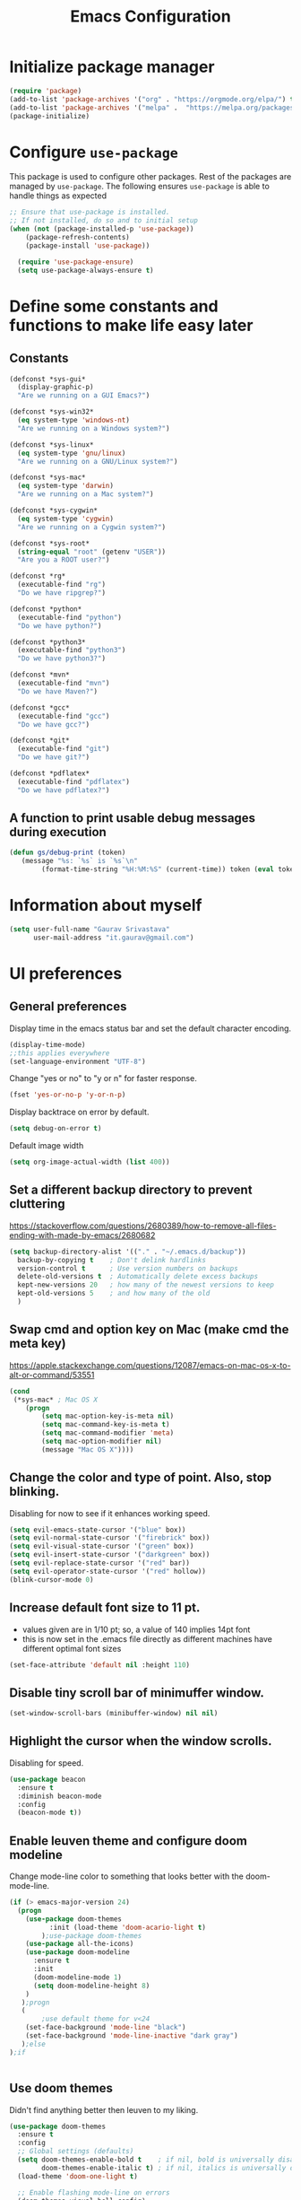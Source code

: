 #+TITLE: Emacs Configuration
# Started from Harry Schwartz's configuration ideas
# https://emacs.readthedocs.io/en/latest/index.html
# Subsequently, I have copied from the config of many persons.

* Initialize package manager
#+begin_src emacs-lisp :tangle yes
(require 'package)
(add-to-list 'package-archives '("org" . "https://orgmode.org/elpa/") t)
(add-to-list 'package-archives '("melpa" .  "https://melpa.org/packages/") t)
(package-initialize)
#+end_src

* Configure =use-package=
This package is used to configure other packages.
Rest of the packages are managed by =use-package=. The following ensures =use-package= is able to handle things as expected

#+begin_src emacs-lisp :tangle yes
;; Ensure that use-package is installed.
;; If not installed, do so and to initial setup
(when (not (package-installed-p 'use-package))
	(package-refresh-contents)
	(package-install 'use-package))
	
  (require 'use-package-ensure)
  (setq use-package-always-ensure t)
#+end_src


* Define some constants and functions to make life easy later

** Constants
#+begin_src emacs-lisp :tangle yes
(defconst *sys-gui*
  (display-graphic-p)
  "Are we running on a GUI Emacs?")

(defconst *sys-win32*
  (eq system-type 'windows-nt)
  "Are we running on a Windows system?")

(defconst *sys-linux*
  (eq system-type 'gnu/linux)
  "Are we running on a GNU/Linux system?")

(defconst *sys-mac*
  (eq system-type 'darwin)
  "Are we running on a Mac system?")

(defconst *sys-cygwin*
  (eq system-type 'cygwin)
  "Are we running on a Cygwin system?")

(defconst *sys-root*
  (string-equal "root" (getenv "USER"))
  "Are you a ROOT user?")

(defconst *rg*
  (executable-find "rg")
  "Do we have ripgrep?")

(defconst *python*
  (executable-find "python")
  "Do we have python?")

(defconst *python3*
  (executable-find "python3")
  "Do we have python3?")

(defconst *mvn*
  (executable-find "mvn")
  "Do we have Maven?")

(defconst *gcc*
  (executable-find "gcc")
  "Do we have gcc?")

(defconst *git*
  (executable-find "git")
  "Do we have git?")

(defconst *pdflatex*
  (executable-find "pdflatex")
  "Do we have pdflatex?")
#+end_src

** A function to print usable debug messages during execution
#+BEGIN_SRC emacs-lisp :tangle yes
(defun gs/debug-print (token)
   (message "%s: `%s` is `%s`\n" 
	    (format-time-string "%H:%M:%S" (current-time)) token (eval token)))
#+END_SRC

* Information about myself

#+begin_src emacs-lisp :tangle yes
(setq user-full-name "Gaurav Srivastava"
      user-mail-address "it.gaurav@gmail.com")
#+end_src


* UI preferences
** General preferences
Display time in the emacs status bar and set the default character encoding.
#+begin_src emacs-lisp :tangle yes
(display-time-mode)
;;this applies everywhere
(set-language-environment "UTF-8")
#+end_src

Change "yes or no" to "y or n" for faster response.
#+begin_src emacs-lisp :tangle yes
(fset 'yes-or-no-p 'y-or-n-p)
#+end_src

Display backtrace on error by default.
#+begin_src emacs-lisp :tangle no
(setq debug-on-error t)
#+end_src

Default image width
#+begin_src emacs-lisp :tangle yes
(setq org-image-actual-width (list 400))
#+end_src

** Set a different backup directory to prevent cluttering
https://stackoverflow.com/questions/2680389/how-to-remove-all-files-ending-with-made-by-emacs/2680682
#+begin_src emacs-lisp :tangle yes
(setq backup-directory-alist '(("." . "~/.emacs.d/backup"))
  backup-by-copying t    ; Don't delink hardlinks
  version-control t      ; Use version numbers on backups
  delete-old-versions t  ; Automatically delete excess backups
  kept-new-versions 20   ; how many of the newest versions to keep
  kept-old-versions 5    ; and how many of the old
  )
#+end_src


** Swap cmd and option key on Mac (make cmd the meta key)
https://apple.stackexchange.com/questions/12087/emacs-on-mac-os-x-to-alt-or-command/53551
#+begin_src emacs-lisp :tangle yes
(cond
 (*sys-mac* ; Mac OS X
	(progn
		(setq mac-option-key-is-meta nil)
		(setq mac-command-key-is-meta t)
		(setq mac-command-modifier 'meta)
		(setq mac-option-modifier nil)
		(message "Mac OS X"))))
#+end_src

** Change the color and type of point. Also, stop blinking.
Disabling for now to see if it enhances working speed.
#+begin_src emacs-lisp :tangle yes
(setq evil-emacs-state-cursor '("blue" box)) 
(setq evil-normal-state-cursor '("firebrick" box)) 
(setq evil-visual-state-cursor '("green" box))
(setq evil-insert-state-cursor '("darkgreen" box))
(setq evil-replace-state-cursor '("red" bar))
(setq evil-operator-state-cursor '("red" hollow))
(blink-cursor-mode 0)
#+end_src

** Increase default font size to 11 pt.
- values given are in 1/10 pt; so, a value of 140 implies 14pt font
- this is now set in the .emacs file directly as different machines have different optimal font sizes

#+begin_src emacs-lisp :tangle yes
(set-face-attribute 'default nil :height 110)
#+end_src

** Disable tiny scroll bar of minimuffer window.

#+begin_src emacs-lisp :tangle yes
(set-window-scroll-bars (minibuffer-window) nil nil)
#+end_src


** Highlight the cursor when the window scrolls.
Disabling for speed.
#+begin_src emacs-lisp :tangle no
(use-package beacon
  :ensure t
  :diminish beacon-mode
  :config
  (beacon-mode t))
#+end_src

** Enable leuven theme and configure doom modeline
Change mode-line color to something that looks better with the doom-mode-line.
#+begin_src emacs-lisp  :tangle yes
(if (> emacs-major-version 24)
  (progn 
	(use-package doom-themes
          :init (load-theme 'doom-acario-light t)
        );use-package doom-themes
	(use-package all-the-icons)
	(use-package doom-modeline
	  :ensure t
	  :init
	  (doom-modeline-mode 1)
	  (setq doom-modeline-height 8)
	)
   );progn
   (
        ;use default theme for v<24
	(set-face-background 'mode-line "black")
	(set-face-background 'mode-line-inactive "dark gray")
   );else
);if
    

#+end_src

** Use doom themes
Didn't find anything better then leuven to my liking.
#+begin_src emacs-lisp :tangle no
(use-package doom-themes
  :ensure t
  :config
  ;; Global settings (defaults)
  (setq doom-themes-enable-bold t    ; if nil, bold is universally disabled
        doom-themes-enable-italic t) ; if nil, italics is universally disabled
  (load-theme 'doom-one-light t)

  ;; Enable flashing mode-line on errors
  (doom-themes-visual-bell-config)
  ;; Enable custom neotree theme (all-the-icons must be installed!)
  (doom-themes-neotree-config)
  ;; or for treemacs users
  (setq doom-themes-treemacs-theme "doom-atom") ; use "doom-colors" for less minimal icon theme
  (doom-themes-treemacs-config)
  ;; Corrects (and improves) org-mode's native fontification.
  (doom-themes-org-config))

#+end_src

** Line numbers and such.
- Always show line numbers and column numbers by default.

#+begin_src emacs-lisp :tangle yes
(if (>= emacs-major-version 26)
		(global-display-line-numbers-mode)
	  (global-linum-mode)
)

(column-number-mode)
(show-paren-mode 1)
(global-visual-line-mode t)
(global-auto-revert-mode t)
#+end_src


** Use visual bell (flash the mode line instead of a bell or whole frame).

#+begin_src emacs-lisp :tangle yes
(setq visible-bell nil
      ring-bell-function 'gs/flash-mode-line)
(defun gs/flash-mode-line ()
  (invert-face 'mode-line)
  (run-with-timer 0.1 nil #'invert-face 'mode-line))
#+end_src

** Highlight the current line.

#+begin_src emacs-lisp :tangle yes
  (global-hl-line-mode)
#+end_src

** Convert tabs to spaces, reduce default tab width to 2
#+begin_src emacs-lisp :tangle yes
  (setq-default tab-width 2)
	;;(setq tab-width 2)
#+end_src

** Auto-scroll compilation window.

#+begin_src emacs-lisp :tangle yes
  (setq compilation-scroll-output t)
#+end_src

** Set straight the undo and redo functionality in evil.

#+begin_src emacs-lisp :tangle yes
  (use-package undo-tree)
  (global-undo-tree-mode)
  ;; this is for undo and redo in evil
  ;; following works with emacs earlier versions
  (eval-after-load 'evil-maps
    '(progn
      (define-key evil-normal-state-map "u" 'undo-tree-undo)
      (define-key evil-normal-state-map (kbd "C-r") 'undo-tree-redo)
     )
  )
#+end_src

** For coloring matching parentheses.

#+begin_src emacs-lisp :tangle yes
  (use-package rainbow-delimiters)
#+end_src

** Line wrap in LaTeX mode.

#+begin_src emacs-lisp :tangle yes
(add-hook 'LaTeX-mode-hook 'auto-fill-mode)
#+end_src

** Better scrolling by scrolling only by a line at a time.

#+begin_src emacs-lisp :tangle yes
  (setq scroll-conservatively 100)
#+end_src
** Spell check enable in text mode
Download hunspell from here: http://wordlist.aspell.net/dicts/
#+begin_src emacs-lisp :tangle yes
	;; spell checker program
	(if *sys-win32*
		(setq ispell-program-name "~/MEGA/hunspell-win32/bin/hunspell")
		(setq ispell-program-name "hunspell"))

	(use-package flyspell
		:ensure t
		:init
		(add-hook 'org-mode-hook
							(lambda () (flyspell-mode t))))

#+end_src


** Set default applications for opening the relevant files
- Within Cygwin, open everything with cygstart.exe
	- It passess it on the Windows and appropriate application is triggered

#+begin_src emacs-lisp :tangle yes
	(use-package dired-open)
	 (if *sys-cygwin*
		 (progn (setq dired-open-extensions
					 '(
							("doc"  . "cygstart")
							("docx" . "cygstart")
							("xls"  . "cygstart")
							("xlsx" . "cygstart")
							("html" . "cygstart")
							("htm"  . "cygstart")
							("pdf"  . "cygstart")
						)
						)
						(setq org-file-apps
					 '(
							(auto-mode . emacs)
							("\\.x?html?\\'" . "cygstart %s")
							("\\.pdf\\'" . "cygstart %s")
						)
						)
			);progn
		);if-cygwin

; disable validation link in HTML export
(setq org-html-validation-link nil)
#+end_src


* Utilities
** Function to reload dot-emacs without closing emacs.
#+begin_src emacs-lisp :tangle yes
(defun gs/reload-dot-emacs ()
  "Save the .emacs buffer if needed, then reload .emacs."
  (interactive)
  (let ((dot-emacs "~/.emacs"))
    (and (get-file-buffer dot-emacs)
         (save-buffer (get-file-buffer dot-emacs)))
    (load-file dot-emacs))
  (message "Re-initialized!"))
#+end_src

** Function to rename the current buffer.
Source: http://www.whattheemacsd.com/.
#+begin_src emacs-lisp :tangle yes
(defun gs/rename-current-buffer-file ()
  "Renames current buffer and file it is visiting."
  (interactive)
  (let ((name (buffer-name))
        (filename (buffer-file-name)))
    (if (not (and filename (file-exists-p filename)))
        (error "Buffer '%s' is not visiting a file!" name)
      (let ((new-name (read-file-name "New name: " filename)))
        (if (get-buffer new-name)
            (error "A buffer named '%s' already exists!" new-name)
          (rename-file filename new-name 1)
          (rename-buffer new-name)
          (set-visited-file-name new-name)
          (set-buffer-modified-p nil)
          (message "File '%s' successfully renamed to '%s'."
                   name (file-name-nondirectory new-name)))))))

#+end_src
** Function to mass delete buffers of different kinds
to be fixed.
#+begin_src emacs-lisp :tangle yes
(defun gs/kill-all-buffers-except-toolbox ()
  "Kill all buffers except current one and toolkit (*Messages*, *scratch*). Close other windows."
  (interactive)
  (mapc 'kill-buffer (remove-if
                       (lambda (x)
                         (or
                           (eq x (current-buffer))
                           (member (buffer-name x) '("*Messages*" "*scratch*"))))
                       (buffer-list)))
  (delete-other-windows))
#+end_src

** Which key
#+begin_src emacs-lisp :tangle yes
(use-package which-key
  :ensure t
  :defer 10
  :diminish which-key-mode
  :config
  (which-key-mode 1))
#+end_src


* Enable, disable and configure packages
** To inherit executable paths from Shell
Of course, this will not work for windows.
#+begin_src emacs-lisp :tangle yes
(if (not *sys-win32*)
(progn
	(use-package exec-path-from-shell)
	(exec-path-from-shell-initialize)
))
#+end_src

** Load relevant languages in org babel

#+begin_src emacs-lisp :tangle yes
(org-babel-do-load-languages
  'org-babel-load-languages
  '((python . t))
)
#+end_src

** YASnippet for inserting structured templates

#+begin_src emacs-lisp :tangle yes
(use-package yasnippet)
(require 'yasnippet)
(add-to-list 'yas-snippet-dirs "~/code/dot-config/yas-snippets")
(yas-global-mode 1)
#+end_src


** 's' - string manipulating package

#+begin_src emacs-lisp :tangle yes
(use-package s)
(require 's)
#+end_src

** EVIL -- enable

#+begin_src emacs-lisp :tangle yes
(setq evil-want-integration t)
(setq evil-want-keybinding nil)
(use-package evil)
(require 'evil)
(evil-mode t)
;; Make movement keys behave appropriately when visual-line-mode wraps lines
;; https://stackoverflow.com/questions/20882935/how-to-move-between-visual-lines-and-move-past-newline-in-evil-mode
(define-key evil-normal-state-map (kbd "<remap> <evil-next-line>") 'evil-next-visual-line)
(define-key evil-normal-state-map (kbd "<remap> <evil-previous-line>") 'evil-previous-visual-line)
(define-key evil-motion-state-map (kbd "<remap> <evil-next-line>") 'evil-next-visual-line)
(define-key evil-motion-state-map (kbd "<remap> <evil-previous-line>") 'evil-previous-visual-line)
; Make horizontal movement cross lines                                    
(setq-default evil-cross-lines t)
#+end_src

** ORG -- enable and configure different things

#+begin_src emacs-lisp :tangle yes
(require 'org)
#+end_src

*** set org directory, agenda files etc

#+begin_src emacs-lisp :tangle yes
(defvar gs/org-root-dir (concat *gs-mega-d* "/Notes"))
(setq org-directory gs/org-root-dir)
(setq org-agenda-files (list gs/org-root-dir))

;; setup refile to use all agenda files
(setq org-refile-targets
  '((nil :maxlevel . 3)
    (org-agenda-files :maxlevel . 3)))
		
;; enable use of tags from all agenda files
(setq org-complete-tags-always-offer-all-agenda-tags t)
#+end_src

*** setup of inbox and other files, capture templates, etc.

#+begin_src emacs-lisp :tangle yes
(defvar gs/org-inbox-file (concat *gs-mega-d* "/Notes/000_Inbox.org"))

;; t is for quick TODO capture
;; 'e' is for email TODO capture and 'r' is for email archive capture (if an email is related to an ongoing issue)
;; Both 'e' and 'r' rely on a browser plugin (GS-ORG-CAPTURE) that copies Email subject and URL for use by the capture template (%x)
(setq org-capture-templates
  '(("t" "Quick Todo" entry (file+headline gs/org-inbox-file "Quick Todos")
		 "* TODO %^{Task}\n" :immediate-finish t)
    ("i" "Thoughts and Ideas" entry (file+headline gs/org-inbox-file "Ideas")
		 "* %^{Idea}\n" :immediate-finish t)
    ("e" "Email Todo" entry (file+headline gs/org-inbox-file "Dump from GMail")
		 "* TODO %x\n")
    ("r" "Email Resource" entry (file+headline gs/org-inbox-file "Dump from GMail")
		 "* %x\n")
    ("m" "Meeting" entry (file+headline gs/org-inbox-file "Meetings")
		 "* %t %?")
	 ))
#+end_src


*** todo states

#+begin_src emacs-lisp :tangle yes
(setq org-todo-keywords 
  '((sequence "TODO(t)" 
              "DOING(g@)"
              "FOLLOWUP(f@)" 
              "DISCUSS(d@)"
							"|"
							"DONE(x@/!)"
							"CANCELLED(c@/!)"
)))
(setq org-todo-keyword-faces
   '(("TODO"     . (:foreground "red" :weight "bold"))
	   ("DOING"    . (:foreground "cyan" :weight "bold"))
	   ("FOLLOWUP" . (:foreground "orange" :weight "bold"))
     ("DISCUSS"  . (:foreground "blue" :weight "bold"))
     ("DONE"     . (:foreground "green" :weight "bold"))
     ("CANCELLED". (:foreground "gray" :weight "bold"))
))
#+end_src

*** Set ORG to be the default major mode

#+begin_src emacs-lisp :tangle yes
(setq initial-major-mode 'org-mode)
#+end_src

*** Use sticky headers

#+begin_src emacs-lisp :tangle yes
(use-package org-sticky-header
 :hook (org-mode . org-sticky-header-mode)
 :config
 (setq-default
  org-sticky-header-full-path 'full
  ;; Child and parent headings are seperated by a /.
  org-sticky-header-outline-path-separator "/"))
#+end_src

*** For pretty bullets and proportional font sizes

#+begin_src emacs-lisp :tangle yes
(use-package org-bullets
	:init
	(add-hook 'org-mode-hook 'org-bullets-mode))
;; hide slash and stars for italics and bold
(setq org-hide-emphasis-markers t)

;; https://zzamboni.org/post/beautifying-org-mode-in-emacs/
;; proportional font sizes
;;  (let* ((variable-tuple
;;            (cond ((x-list-fonts "ETBembo")         '(:font "ETBembo"))
;;                  ((x-list-fonts "Source Sans Pro") '(:font "Source Sans Pro"))
;;                  ((x-list-fonts "Lucida Grande")   '(:font "Lucida Grande"))
;;                  ((x-list-fonts "Verdana")         '(:font "Verdana"))
;;                  ((x-family-fonts "Sans Serif")    '(:family "Sans Serif"))
;;                  (nil (warn "Cannot find a Sans Serif Font.  Install Source Sans Pro."))))
;;           (base-font-color     (face-foreground 'default nil 'default))
;;           (headline           `(:inherit default :weight bold :foreground ,base-font-color)))
;;  
;;      (custom-theme-set-faces
;;       'user
;;       `(org-level-8 ((t (,@headline ,@variable-tuple))))
;;       `(org-level-7 ((t (,@headline ,@variable-tuple))))
;;       `(org-level-6 ((t (,@headline ,@variable-tuple))))
;;       `(org-level-5 ((t (,@headline ,@variable-tuple))))
;;       `(org-level-4 ((t (,@headline ,@variable-tuple :height 0.80))))
;;       `(org-level-3 ((t (,@headline ,@variable-tuple :height 0.90))))
;;       `(org-level-2 ((t (,@headline ,@variable-tuple :height 1.00))))
;;       `(org-level-1 ((t (,@headline ,@variable-tuple :height 1.10))))
;;       `(org-document-title ((t (,@headline ,@variable-tuple :height 1.3 :underline nil))))))

;; enable proportional fonts for org mode
;;(add-hook 'org-mode-hook 'variable-pitch-mode)

#+end_src

*** syntax highlighting in source blocks; disable adaptive indentation

#+begin_src emacs-lisp :tangle yes
(setq org-src-fontify-natively t)
(setq org-adapt-indentation nil)
(setq org-src-preserve-indentation t)
#+end_src


*** use images/screenshots

#+begin_src emacs-lisp :tangle yes
(use-package org-download)
(setq org-startup-with-inline-images t)
#+end_src

*** use evil with org agendas

#+begin_src emacs-lisp :tangle yes
(use-package evil-org
  ;added as temporary fix to a bug
  ;https://github.com/Somelauw/evil-org-mode/issues/93
  :init
  (fset 'evil-redirect-digit-argument 'ignore)
  :after org
  :config
  (add-hook 'org-mode-hook 'evil-org-mode)
  (add-hook 'evil-org-mode-hook
            (lambda() (evil-org-set-key-theme)))
  (require 'evil-org-agenda)
  (evil-org-agenda-set-keys))

;; RETURN will follow links in orgmode files
(setq org-return-follows-link t)
#+end_src

*** custom functions to handle documents, workflows and book keeping

#+begin_src emacs-lisp :tangle yes
;; suggested by Nicolas Goaziou
;; taken from: https://kitchingroup.cheme.cmu.edu/blog/2013/05/05/Getting-keyword-options-in-org-files/
;; gets value of org keywords like TITLE, DATE, etc.
;; allows any customized #+PROPERTY:value
(defun gs/get-org-kwds ()
  "parse the buffer and return a cons list of (property . value)
		from lines like: #+PROPERTY: value"
  (org-element-map (org-element-parse-buffer 'element) 'keyword
                   (lambda (keyword) (cons (org-element-property :key keyword)
                                           (org-element-property :value keyword)))
  )
)

(defun gs/get-org-kwd (KEYWORD)
  "get the value of a KEYWORD in the form of #+KEYWORD: value"
  (interactive)
  (cdr (assoc KEYWORD (gs/get-org-kwds)))
)

#+end_src


- Function that returns the resource directory linked with the current headline (through keyword DOCDIR within PROPERTIES)
#+begin_src emacs-lisp :tangle yes
(defun gs/get-resource-dir ()
"Gets the name of the document resource directory of the current headline within the org file"
  (interactive)
	
	;; obtain the DOCDIR (google / mega / dropbox / nas) from the PROPERTIES
  ;; get the base directory from DOCDIR keyword of the file
  ;; this specifies whether the related documents are on MEGA, Dropbox,
  ;; Google Drive or NAS 
  ;; this keyword is DOCDIR -- must be defined in the PROPERTIES of the headline
  ;;get the identifier for file location
	(gs/debug-print '(org-get-tags-at))   ;default at point
  (let ((mydocdirstr (car (org-property-values "DOCDIR")))
				(mybasedir *gs-google-d*)
				(mytag (car 
				          (save-excursion
                    (org-back-to-heading)
                    (org-get-tags-at))))
				;(mytag (car (org-get-tags)))
       )
    ; first tag (in mytag) should be in the format XXX_Y_Z where XXX, Y, Z are all numbers which classifies the heading (e.g. 405_2_1)
    ; corresponding directory name will be 405.2.1_name

		;;set appropriate base directory based on DOCDIR
		(cond 
				((equal mydocdirstr "dropbox")(setq mybasedir *gs-dropbox-d*))
				((equal mydocdirstr "mega")(setq mybasedir *gs-mega-d*))
				((equal mydocdirstr "nas")(setq mybasedir *gs-nas-d*))
		)
	  (gs/debug-print 'mydocdirstr)

	;; replace _ with . to enable mapping with directory names
  (setq mytag (s-replace "_" "." mytag))

  ;; build directory name
  (setq mydir (concat mybasedir "/" mytag "_*"))
	
	(gs/debug-print 'mydir)
	
  ;; expand the wildcard to get full name
	;; file-expand-wildcards returns a list; pick the first element with car
  (setq mydir (car (file-expand-wildcards mydir)))
	
	(gs/debug-print 'mydir)

  ; this will return the final system-dependent path
  (setq mydir (expand-file-name mydir))
	
  ; above doesn't work on Windows sometimes
  (if *sys-win32*
	  (progn
		(setq mydir (s-replace "/" "\\" mydir))
		(setq mydir (s-replace "'" "\"" mydir))
		);progn
	);if-win32
	(if *sys-mac*
		(setq mydir (concat "'" mydir "'"))
	);if-mac
	
	;for returning the directory name
	(message mydir)

  );let

);defun gs/get-resource-dir
#+end_src

- Function to open the resource directory linked with the current headline (through keyword DOCDIR within PROPERTIES)
#+begin_src emacs-lisp :tangle yes
(defun gs/open-resource-dir ()
"Opens document resource directory of the current headline within the org file"
  (interactive)
  (setq org-cmd (concat *gs-file-manager* (gs/get-resource-dir)))
	(gs/debug-print 'org-cmd)
  (async-shell-command org-cmd)

  ;; open this directory in a new frame of emacs (within dired)
  ;;(dired-other-frame mydir)
)
#+end_src

- Function to open a FILE within the resource directory linked with the current headline (through keyword DOCDIR within PROPERTIES)
#+begin_src emacs-lisp :tangle yes
(defun gs/open-file-within-dir (FILE)
"Opens a file within the document resource directory of the current headline within the org file"
  (interactive)
  (shell-command (concat *gs-file-manager* (expand-file-name FILE (gs/get-resource-dir))))
)
#+end_src

*** Auto completion of (custom) tags in org-mode
- Try with helm (helm-{dictionary,addressbook,wordnet,etc})
- no success so far
#+begin_src emacs-lisp :tangle yes

#+end_src

*** Custom Agenda views and customized behavior
#+begin_src emacs-lisp :tangle yes
(setq org-agenda-custom-commands
      '(("g" "Get Things Done (GTD)"
         ((agenda ""
                  ((org-agenda-skip-function
                    '(org-agenda-skip-entry-if 'deadline))
                   (org-deadline-warning-days 0)))
          (todo "DOING"
                ((org-agenda-skip-function
                  '(org-agenda-skip-entry-if 'deadline))
                 (org-agenda-prefix-format "  %i %-12:c [%e] ")
                 (org-agenda-overriding-header "\nActive Tasks\n")))
          (todo "TODO"
                ((org-agenda-skip-function
                  '(org-agenda-skip-entry-if 'deadline))
                 (org-agenda-prefix-format "  %i %-12:c [%e] ")
                 (org-agenda-overriding-header "\nTasks to be Planned\n")))
          (todo "FOLLOWUP"
                ((org-agenda-skip-function
                  '(org-agenda-skip-entry-if 'deadline))
                 (org-agenda-prefix-format "  %i %-12:c [%e] ")
                 (org-agenda-overriding-header "\nFollow ups\n")))
          (todo "DISCUSS"
                ((org-agenda-skip-function
                  '(org-agenda-skip-entry-if 'deadline))
                 (org-agenda-prefix-format "  %i %-12:c [%e] ")
                 (org-agenda-overriding-header "\nTo be Discussed with someone\n")))
          (tags "CLOSED>=\"<today>\""
                ((org-agenda-overriding-header "\nCompleted today\n")))));"g"
				;;---- DO THINGS ----
				("d" . "Do Things")
				("dq" "Quick things first"
          (
            (todo "TODO"
                 ((org-agenda-prefix-format "  %i %-12:c [%e] ")
								  (org-agenda-sorting-strategy '(priority-up effort-up))
                  (org-agenda-overriding-header "\nThings to do\n")))
           )
        );"dq"
				("dr" "Review documents/emails"
          (
           (tags-todo "Review"
                 ((org-agenda-prefix-format "  %i %-12:c [%e] ")
                  (org-agenda-overriding-header "\nThings to read and review\n")))
           )
        );"dr"
				;;---- FOLLOW-UP ON THINGS ----
				("f" . "Follow-up on issues")
				("fc" "Follow-up on CD issues"
          (
            (tags "405|406")
            (todo "FOLLOWUP"
                 ((org-agenda-prefix-format "  %i %-12:c [%e] ")
                  (org-agenda-overriding-header "\nFollow-up on CD issues\n")))
          )
        );"fc"
				;;---- PEOPLE BASED ----
				("p" . "With a person")
				("pd" "Meeting with Director"
          (
            (tags-todo "BriefDirector"
                 ((org-agenda-prefix-format "  %i %-12:c [%e] ")
                  (org-agenda-overriding-header "\nThings to be discussed with Director\n")))
          )
        );"pd"
				("pv" "Meeting with Vikas Kumar"
          (
            (tags-todo "VikasKumar"
                 ((org-agenda-prefix-format "  %i %-12:c [%e] ")
                  (org-agenda-overriding-header "\nThings to be discussed with Vikas\n")))
          )
        );"pv"
		);list
);setq

(setq org-agenda-todo-ignore-scheduled 'all)
(setq org-agenda-todo-ignore-deadlines 'all)
(setq org-agenda-todo-ignore-timestamps 'all)

#+end_src


** Ledger and its configuration
#+begin_src emacs-lisp :tangle yes
	;; (use-package company)
	;; (use-package company-ledger
	;; 	:ensure company
	;; 	:init
	;; 	(with-eval-after-load 'company
	;; 		(add-to-list 'company-backends  'company-ledger))
	;; 	)

	;; https://www.reddit.com/r/emacs/comments/8x4xtt/tip_how_i_use_ledger_to_track_my_money/
	;; https://github.com/yradunchev/ledger
	(use-package ledger-mode)
	(use-package flycheck-ledger  :after ledger-mode)
	(setq ledger-binary-path *gs-ledger-x*)
	(add-to-list 'auto-mode-alist '("\\.ledger$" . ledger-mode))
	(add-hook 'ledger-mode-hook
						(lambda ()
							;; (company-mode)
							(setq-local tab-always-indent 'complete)
							(setq-local completion-cycle-threshold t)
							(setq-local ledger-complete-in-steps t)
							)
						)

	;; capture templates for org
  (setq gs-ledger-file (concat *gs-mega-d* "/ledger/data/journal.ledger"))
	(setq org-capture-templates
				(append '(("l" "Ledger entries")
									("lc" "SBI Credit Card" plain
									 (file gs-ledger-file)
									 "%(org-read-date) %^{Description}
		Expenses:%^{Account}  %^{Amount}
		Liabilities:CC:SBI
	")
									("lb" "SBI Savings Bank Account" plain
									 (file gs-ledger-file)
									 "%(org-read-date) * %^{Description}
		Expenses:%^{Account}  %^{Amount}
		Assets:Saving:SBIGN
	"))
								org-capture-templates))

#+end_src

** Helm and its configuration
#+begin_src emacs-lisp :tangle yes
(use-package helm
  :ensure t
  :bind (("M-x"     . helm-M-x)
         ("M-y"     . helm-show-kill-ring)
         ("C-x b"   . helm-mini)
         ("C-x C-b" . helm-buffers-list)
         ("C-x C-f" . helm-find-files)
				 ("C-c h g" . helm-google-suggest)
         ("C-h r"   . helm-info-emacs)
         ("C-h l" . helm-locate_library)
  ;;       ("C-x r b" . helm-filtered-bookmarks)  ; Use helm bookmarks
         ("C-c f"   . helm-recentf)
         ("C-c j"   . helm-imenu)
         ("C-c C-r" . helm-resume)
  ;;       :map helm-map
  ;;       ("<tab>" . helm-execute-persistent-action)  ; Rebind tab to run persistent action
  ;;       ("C-i"   . helm-execute-persistent-action)  ; Make TAB work in terminals
  ;;       ("C-z"   . helm-select-action)  ; List actions
  ;;       :map shell-mode-map  ;; Shell history
  ;;       ("C-c C-l" . helm-comint-input-ring)
         )
  :config
  ;; See https://github.com/bbatsov/prelude/pull/670 for a detailed
  ;; discussion of these options.
  (setq helm-split-window-inside-p            t
        helm-buffers-fuzzy-matching           t
        helm-move-to-line-cycle-in-source     t
        helm-ff-search-library-in-sexp        t
        helm-ff-file-name-history-use-recentf t)

  ;;for speed
  ;;(setq helm-google-suggest-use-curl-p t)

  ;; keep follow-mode in between helm sessions once activated
  (setq helm-follow-mode-persistent t)

  ;; Smaller helm window
  (setq helm-autoresize-max-height 30)
  (setq helm-autoresize-min-height 0)
  (helm-autoresize-mode 1)

  ;; Don't show details in helm-mini for tramp buffers
  (setq helm-buffer-skip-remote-checking t)

  (require 'helm-bookmark)
  ;; Show bookmarks (and create bookmarks) in helm-mini
  (setq helm-mini-default-sources '(helm-source-buffers-list
                                    helm-source-recentf
                                    helm-source-bookmarks
                                    helm-source-bookmark-set
                                    helm-source-buffer-not-found))

  ;;(substitute-key-definition 'find-tag 'helm-etags-select global-map)
)
(helm-mode 1)

;this needs some fixing. does not work on MacOS
;Error: get-device-terminal "ns" does not exist 
;display helm in its own frame
;(setq helm-display-function 'helm-display-buffer-in-own-frame
      ;helm-display-buffer-reuse-frame t
      ;helm-use-undecorated-frame-option t)
#+end_src


** Matlab 
Set this only when ~matlab-mode~ has been installed.
https://sourceforge.net/p/matlab-emacs/src/ci/master/tree/INSTALL
#+begin_src emacs-lisp :tangle no
(if (file-directory-p "~/code/matlab/matlab-emacs-src")
  (progn
		(add-to-list 'load-path "~/code/matlab/matlab-emacs-src")
		(require 'matlab-load)
		(setq matlab-shell-command "~/code/matlab_emacs_wrapper")
		(setq matlab-shell-command-switches (list "-nodesktop"))
		;; setup matlab in babel
		(setq org-babel-default-header-args:matlab
		'((:results . "output") (:session . "*MATLAB*")))

		;; list of babel languages
		(org-babel-do-load-languages
		'org-babel-load-languages
		'((matlab . t)
		))
	);progn
);if
#+end_src


#+begin_src emacs-lisp :tangle no
;(load-library "matlab-load")
;(setq matlab-shell-command "/Applications/MATLAB_R2020a.app/bin/matlab")
;(customize-set-variable 'matlab-shell-command "~/code/matlab_emacs_wrapper")
; add for org-mode babel
(add-to-list
'auto-mode-alist
'("\\.m$" . matlab-mode))
(setq matlab-indent-function t)

;;(use-package matlab-mode)
	(autoload 'matlab-mode "matlab" "Matlab Editing Mode" t)
	;;tried but doesn't work on windows
	(if *sys-win32*
		(setq matlab-shell-command "C:\\Program Files\\MATLAB\\R2017a\\bin\\MATLAB.exe"))
	(if (or *sys-mac* *sys-linux*)
		(setq matlab-shell-command "matlab"))


#+end_src

** Python configuration
#+begin_src emacs-lisp :tangle yes

(setq python-shell-interpreter "python3")


;(use-package elpy
;  :ensure t
;  :defer t
;  :init
;  (advice-add 'python-mode :before 'elpy-enable)
;	(setq elpy-rpc-python-command "python3")
;)

;; the following has been set as the system variable $WORKON_HOME 
;; (setq elpy-rpc-virtualenv-path "/cygdrive/c/users/gaurav/cyg_python_venv")

(setq python-indent-offset 2)

#+end_src

** Setup language server for relevant ones
#+begin_src emacs-lisp :tangle yes
(use-package lsp-mode)
(require 'lsp-mode)
(add-hook 'go-mode-hook 'lsp-deferred)
; install server: go get golang.org/x/tools/gopls@latest
(add-hook 'sh-mode-hook 'lsp-deferred)
; install server: npm i -g bash-language-server (after brew install npm)
(add-hook 'python-mode-hook 'lsp-deferred)
; install server: pip3 install python-language-server[all]
#+end_src
** Yaml
#+begin_src emacs-lisp :tangle yes
(use-package yaml)
(use-package yaml-mode)
#+end_src
** Slime
#+begin_src emacs-lisp :tangle yes
(use-package slime)
(use-package paredit)
(setq inferior-lisp-program "sbcl")
#+end_src
** Go language setup
http://tleyden.github.io/blog/2014/05/22/configure-emacs-as-a-go-editor-from-scratch/
#+begin_src emacs-lisp :tangle yes
(use-package go-mode)

;(setenv "GOPATH" (concat *gs-mega-d* "/bin/go"))
(setenv "GOPATH" "/Users/gaurav/go")
(require 'flycheck)
(global-flycheck-mode 1)
;
;; for appropriate formatting
(defun my-go-mode-hook ()
  ; Call Gofmt before saving                                                    
  (add-hook 'before-save-hook 'gofmt-before-save)
  ; Godef jump key binding                                                      
  (local-set-key (kbd "M-.") 'godef-jump)
  (local-set-key (kbd "M-*") 'pop-tag-mark)
  (auto-complete-mode 1)
	; Customize compile command to run go build
  (if (not (string-match "go" compile-command))
      (set (make-local-variable 'compile-command)
           "go build -v && go test -v && go vet"))
  )
(add-hook 'go-mode-hook 'my-go-mode-hook)

#+end_src


** C++ language setup
- https://tuhdo.github.io/c-ide.html
- sudo apt install global (to get GNU Global on Debian)
#+begin_src emacs-lisp :tangle yes
(use-package ggtags)
(require 'ggtags)

(add-hook 'c-mode-common-hook
          (lambda ()
            (when (derived-mode-p 'c-mode 'c++-mode 'java-mode 'asm-mode)
              (ggtags-mode 1))))

(define-key ggtags-mode-map (kbd "C-c g s") 'ggtags-find-other-symbol)
(define-key ggtags-mode-map (kbd "C-c g h") 'ggtags-view-tag-history)
(define-key ggtags-mode-map (kbd "C-c g r") 'ggtags-find-reference)
(define-key ggtags-mode-map (kbd "C-c g f") 'ggtags-find-file)
(define-key ggtags-mode-map (kbd "C-c g c") 'ggtags-create-tags)
(define-key ggtags-mode-map (kbd "C-c g u") 'ggtags-update-tags)

(define-key ggtags-mode-map (kbd "M-,") 'pop-tag-mark)

(setq-local imenu-create-index-function #'ggtags-build-imenu-index)
#+end_src

- autocompletion with clangd
https://clangd.llvm.org/installation.html
#+BEGIN_SRC emacs-lisp :tangle no
(use-package eglot)
(require 'eglot)
(add-to-list 'eglot-server-programs '((c++-mode c-mode) "clangd"))
(add-hook 'c-mode-hook 'eglot-ensure)
(add-hook 'c++-mode-hook 'eglot-ensure)
#+END_SRC

- cpputils-cmake setup
https://github.com/redguardtoo/cpputils-cmake
#+BEGIN_SRC emacs-lisp :tangle no
(use-package auto-complete-clang)
(setq ac-clang-flags
      (mapcar (lambda (item)(concat "-I" item))
              (split-string
               "
/usr/include/c++/9
/usr/include/x86_64-linux-gnu/c++/9
/usr/include/c++/9/backward
/usr/lib/gcc/x86_64-linux-gnu/9/include
/usr/local/include
/usr/include/x86_64-linux-gnu
/usr/include
"
               )))
        

(use-package cpputils-cmake)

(add-hook 'c-mode-common-hook
          (lambda ()
            (if (derived-mode-p 'c-mode 'c++-mode)
                (cppcm-reload-all)
              )))
;; OPTIONAL, somebody reported that they can use this package with Fortran
(add-hook 'c90-mode-hook (lambda () (cppcm-reload-all)))
;; OPTIONAL, avoid typing full path when starting gdb
(global-set-key (kbd "C-c C-g")
 '(lambda ()(interactive) (gud-gdb (concat "gdb --fullname " (cppcm-get-exe-path-current-buffer)))))
;; OPTIONAL, some users need specify extra flags forwarded to compiler
;(setq cppcm-extra-preprocss-flags-from-user '("-I/usr/src/linux/include" "-DNDEBUG"))

#+END_SRC

** Evil Collection (for key bindings in most places)
- This one had some error when trying to install with command line
- Installed from list-packages instead. This worked on linux system (not working on Windows).

#+begin_src emacs-lisp :tangle yes
(use-package evil-collection
  :after evil
  :ensure t
  :config
  (evil-collection-init))
#+end_src

** Deft
- following is for configuring deft mode
- key to launch deft; disable evil in deft mode

#+begin_src emacs-lisp :tangle yes
(use-package deft
  :bind ("C-c n" . deft)
  :commands (deft)
  :config
  (setq deft-directory (concat *gs-mega-d* "/Notes")
        deft-extensions '("org" "md" "txt")
        deft-default-extension "org"
        deft-recursive t
        deft-use-filename-as-title t
        deft-use-filter-string-for-filename t)
  (evil-set-initial-state 'deft-mode 'emacs))
#+end_src

** AUCTEX / LATEX - needs revamping
This adds a babel language 'latex-macros' which streamlines including latex header macros like \\newcommand{} which is seamlessly exported to HTML (in addition to LaTeX)
#+BEGIN_SRC emacs-lisp :cache yes :tangle yes
(add-to-list 'org-src-lang-modes '("latex-macros" . latex))

(defvar org-babel-default-header-args:latex-macros
  '((:results . "raw")
    (:exports . "results")))

(defun prefix-all-lines (pre body)
  (with-temp-buffer
    (insert body)
    (string-insert-rectangle (point-min) (point-max) pre)
    (buffer-string)))

(defun org-babel-execute:latex-macros (body _params)
  (concat
   (prefix-all-lines "#+LATEX_HEADER: " body)
   "\n#+HTML_HEAD_EXTRA: <div style=\"display: none\"> \\(\n"
   (prefix-all-lines "#+HTML_HEAD_EXTRA: " body)
   "\n#+HTML_HEAD_EXTRA: \\)</div>\n"))
#+END_SRC


- following is for latex: auctex
- taken from: https://tex.stackexchange.com/questions/461851/sumatra-pdf-forward-and-inverse-search-emacs

#+begin_src emacs-lisp :tangle yes
(setq TeX-PDF-mode t)
(setq TeX-source-correlate-mode t)
(setq TeX-source-correlate-method 'synctex)
(setq TeX-view-program-list '(("Sumatra PDF" ("\"C:/Program Files/SumatraPDF/SumatraPDF.exe\" -reuse-instance" (mode-io-correlate " -forward-search %b %n ") " %o"))))
(eval-after-load 'tex
 '(progn
   (assq-delete-all 'output-pdf TeX-view-program-selection)
   (add-to-list 'TeX-view-program-selection '(output-pdf "Sumatra PDF"))))
#+end_src


- following is from: https://william.famille-blum.org/blog/static.php?page=static081010-000413
	
#+begin_src emacs-lisp :tangle yes
;;(custom-set-variables '(TeX-source-correlate-method (quote synctex)) '(TeX-source-correlate-mode t) '(TeX-source-correlate-start-server t) '(TeX-view-program-list (quote (("Sumatra PDF" "\"C:/Program Files/SumatraPDF/SumatraPDF.exe\" -reuse-instance %o")))))(custom-set-faces)
;;(eval-after-load 'tex
 ;;'(progn
   ;;(assq-delete-all 'output-pdf TeX-view-program-selection)
   ;;(add-to-list 'TeX-view-program-selection '(output-pdf "Sumatra PDF")))
 ;;)
#+end_src


** =paperless= for document filing (mainly papers)
https://github.com/atgreen/paperless
#+begin_src emacs-lisp :tangle yes
(use-package ido-completing-read+)
(use-package paperless)
(custom-set-variables
 '(paperless-capture-directory "/Users/gaurav/Google Drive/My Drive/New_System/lit_repo/paperless/downloads")
 '(paperless-root-directory "/Users/gaurav/Google Drive/My Drive/New_System/lit_repo/paperless/filed"))
#+end_src


** =org-ref= and =helm-bibtex= for bibliography management
https://github.com/jkitchin/org-ref/
https://github.com/jkitchin/org-ref/blob/master/org-ref.org
https://github.com/tmalsburg/helm-bibtex
#+begin_src emacs-lisp :tangle yes
(if (not *sys-win32*)
(progn
(defvar gs-lit-repo (concat *gs-google-d* "/lit_repo"))
(use-package pdf-tools
  :ensure t
  :config
  (custom-set-variables '(pdf-tools-handle-upgrades nil)) ;upgrade using brew manually
  (setq pdf-info-epdfinfo-program "/usr/local/bin/epdfinfo")
  (setq-default pdf-view-display-size 'fit-page)
  (setq pdf-annot-activate-created-annotations t)
  ;(define-key pdf-view-mode-map (kbd "C-s") 'isearch-forward)
)

(use-package bibtex-completion)
(use-package helm-bibtex)
(use-package org-ref)
;(autoload 'helm-bibtex "helm-bibtex" "" t)
; location of bib file
(setq bibtex-completion-bibliography
      `(,(concat gs-lit-repo "/master_database.bib")))
; location of PDF files
(setq bibtex-completion-library-path 
      `(,(message gs-lit-repo)))
; Bibtex entry field that has file name information (for compatibility with JabRef)
(setq bibtex-completion-pdf-field "File")
; location of notes linked with PDF files (one file per publication)
; notes will be created as bibtex-key.org
(setq bibtex-completion-notes-path
      (concat gs-lit-repo "/my-notes/"))
(setq bibtex-completion-notes-template-multiple-files "* ${author-or-editor}, ${title}, ${journal}, (${year}) :${=type=}: \n\nSee [[cite:&${=key=}]]\n")
; display formats
(setq bibtex-completion-display-formats
	'((article       . "${=has-pdf=:1}${=has-note=:1} ${year:4} ${author:36} ${title:*} ${journal:40}")
	  (inbook        . "${=has-pdf=:1}${=has-note=:1} ${year:4} ${author:36} ${title:*} Chapter ${chapter:32}")
	  (incollection  . "${=has-pdf=:1}${=has-note=:1} ${year:4} ${author:36} ${title:*} ${booktitle:40}")
	  (inproceedings . "${=has-pdf=:1}${=has-note=:1} ${year:4} ${author:36} ${title:*} ${booktitle:40}")
	  (t             . "${=has-pdf=:1}${=has-note=:1} ${year:4} ${author:36} ${title:*}"))
)

; for automatically generating bibtex keys
(require 'bibtex)

(setq bibtex-autokey-year-length 4
	bibtex-autokey-name-year-separator "-"
	bibtex-autokey-year-title-separator "-"
	bibtex-autokey-titleword-separator "-"
	bibtex-autokey-titlewords 2
	bibtex-autokey-titlewords-stretch 1
	bibtex-autokey-titleword-length 5
	org-ref-bibtex-hydra-key-binding (kbd "H-b"))

(define-key bibtex-mode-map (kbd "H-b") 'org-ref-bibtex-hydra/body)


(require 'org-ref)
(require 'org-ref-helm)
(require 'org-ref-scopus)
(require 'org-ref-wos)
(require 'org-ref-isbn)
(require 'doi-utils)

(setq org-ref-insert-link-function 'org-ref-insert-link-hydra/body
      org-ref-insert-cite-function 'org-ref-cite-insert-helm
      org-ref-insert-label-function 'org-ref-insert-label-link
      org-ref-insert-ref-function 'org-ref-insert-ref-link
      org-ref-cite-onclick-function (lambda (_) (org-ref-citation-hydra/body)))

(define-key bibtex-mode-map (kbd "H-b") 'org-ref-bibtex-hydra/body)
(define-key org-mode-map (kbd "C-c ]") 'org-ref-insert-link)
(define-key org-mode-map (kbd "s-[") 'org-ref-insert-link-hydra/body)
));*win-32*
#+end_src


** CSV mode
#+begin_src emacs-lisp :tangle yes
(use-package csv-mode)
#+end_src

** Atomic chrome for emacs
Enables editing any textbox in browser within an emacs window
https://github.com/alpha22jp/atomic-chrome
#+begin_src emacs-lisp :tangle yes
(use-package atomic-chrome)
(require 'atomic-chrome)
(atomic-chrome-start-server)
#+end_src

** HTTPD service for localhost
#+begin_src emacs-lisp :tangle yes
(use-package simple-httpd
  :ensure t)
(if *gs-setup-localhost* 
  (httpd-serve-directory "~/code/gaurav-iitgn.github.io/my-org-site/public"))

#+end_src


** Better window management with ace-window and winner-mode
#+begin_src emacs-lisp :tangle yes
(use-package ace-window)
(global-set-key (kbd "M-o") 'ace-window)
; set switch window keys to home row
(setq aw-keys '(?a ?s ?d ?f ?g ?h ?j ?k ?l))

(setq aw-dispatch-always t)

(winner-mode 1)

; start in maximized mode always
(add-to-list 'default-frame-alist '(fullscreen . maximized))
#+end_src


** Project management
*** Projectile
#+begin_src emacs-lisp :tangle yes
(use-package projectile
  :diminish projectile-mode
  :config (projectile-mode 1)
  :custom ((projectile-completion-system 'helm))
	:bind-keymap ("C-c p" . projectile-command-map)
	:init
  (setq projectile-project-search-path '("~/code/" "~/MEGA/code/"))
	(setq projectile-switch-project-action #'projectile-dired)
)
#+end_src

*** Neotree
To open directory tree on the left pane
#+begin_src emacs-lisp :tangle yes
(use-package neotree)
(require 'neotree)
#+end_src

** Magit
#+begin_src emacs-lisp :tangle yes
(use-package magit
  :custom
  (magit-display-buffer-function #'magit-display-buffer-same-window-except-diff-v1)
)

;(use-package evil-magit
;  :after magit
;)
#+end_src


** Maxima for symbolic math
#+begin_src emacs-lisp :tangle yes
(setq imaxima-maxima-program "maxima")
;; for imaxima
(push "/usr/local/share/emacs/site-lisp/maxima" load-path)


(autoload 'imaxima "imaxima" "Maxima frontend" t)
(autoload 'imath-mode "imath" "Interactive Math mode" t)

; add to babel for org-mode source block
(org-babel-do-load-languages
 'org-babel-load-languages
 '((maxima . t)))
#+end_src

* Start server
	
#+begin_src emacs-lisp :tangle no
;;(server-start)
#+end_src


* Email in emacs
Not using currently.
** Setup mu4e email related things
- Taken from: [[notanumber.io/2016-10-03/better-email-with-mu4e]]
- Taken from: [[www.djcbsoftware.nl/code/mu/mu4e/Gmail-configuration.html]]

#+begin_src emacs-lisp :tangle no
;; mu4e is to be setup only for non-Windows environments
(require 's)
;;(if (not (eq system-type 'windows-nt))
(if (not (eq 1 1))
  (progn
  
  (require 'mu4e)

  ;; mail address and use name
  (setq user-mail-address "gauravs@iitgn.ac.in"
        user-full-name "Gaurav Srivastava")

  ;;----------------------------------------------
  ;;mu4e configuration
  ;;----------------------------------------------
  ;; basic configuration
  (setq mail-user-agent 'mu4e-user-agent
        mu4e-mu-binary "/usr/bin/mu"
        mu4e-maildir "~/Maildir/gauravs"
        mu4e-drafts-folder "/[Gmail].Drafts"
        mu4e-sent-folder "/[Gmail].All Mail"
        mu4e-trash-folder "/[Gmail].Trash"
        mu4e-refile-folder "/[Gmail].All Mail"
        mu4e-get-mail-command "offlineimap"
        mu4e-update-interval 300
        mu4e-view-show-images t
        mu4e-html2text-command "w3m -dump -T text/html"
        mu4e-headers-include-related t
        mu4e-attachment-dir "~/Downloads"
        mu4e-sent-messages-behavior 'delete
        mu4e-view-show-images t
  )
  ;; use imagemagick if available
  (when (fboundp 'imagemagick-register-types)
    (imagemagick-register-types))

  ;; actions
  ;; enable viewing in browswer
  (add-to-list 'mu4e-view-actions '("View in browser" . mu4e-action-view-in-browser) t)

  ;; spell check
  (add-hook 'mu4e-compose-mode-hook 'flyspell-mode)

  ;; This hook correctly modifies the \Inbox and \Starred flags on email when they are marked.
  ;; Without it refiling (archiving) and flagging (starring) email won't properly result in
  ;; the corresponding gmail action.
  (add-hook 'mu4e-mark-execute-pre-hook
	    (lambda (mark msg)
	      (cond ((member mark '(refile trash)) (mu4e-action-retag-message msg "-\\Inbox"))
		    ((equal mark 'flag) (mu4e-action-retag-message msg "\\Starred"))
		    ((equal mark 'unflag) (mu4e-action-retag-message msg "-\\Starred")))))
  
  ;;email signature
  (setq mu4e-compose-signature
          (concat
            "Gaurav Srivastava\n"
            "Associate Professor, Civil Engineering, IITGN\n"
          )
  )

  ;; bookmarks for common searches 
  (setq mu4e-actions-tags-header "X-Keywords")
  (setq mu4e-bookmarks '(("tag:\\\\Inbox" "Inbox" ?i)
			                   ("flag:unread" "Unread messages" ?u)
			                   ("date:today..now" "Today's messages" ?t)
			                   ("date:7d..now" "Last 7 days" ?w)
			                   ("mime:image/*" "Messages with images" ?p)))

  ;;----------------------------------------------
  ;;SMTP configuration
  ;;----------------------------------------------
  (require 'smtpmail)
  (setq smtpmail-smtp-server "smtp.gmail.com"
        send-mail-function 'smtpmail-send-it
        message-send-mail-function 'smtpmail-send-it
        smtpmail-starttls-credentials '(("smtp.gmail.com" "587" nil nil))
        smtpmail-auth-credentials '(expand-file-name "~/.authinfo")
        smtpmail-smtp-service 587
        smtpmail-debug-info t
  )

  ;; add Cc and Bcc headers to the message buffer
  (setq message-default-mail-headers "Cc: \nBcc: \n")

  (setq message-kill-buffer-on-exit t)

  ;;----------------------------------------------
  ;;mu4e + org configuration
  ;;----------------------------------------------
  (require 'org-mu4e)
  (setq org-mu4e-link-query-in-headers-mode nil)
	

  ;;----------------------------------------------
  ;;capturing sent-mail in org
  ;;----------------------------------------------
	
))
#+end_src


** Setup notmuch email related things
- Taken from: [[kkatsuyuki.github.io/notmuch-conf]]
#+begin_src emacs-lisp :tangle no
;; notmuch is to be setup only for non-Windows environments
(require 's)
(if (not (eq 1 1))
;;(if (not (eq system-type 'windows-nt))
  (progn
  (require 'notmuch)

  ;; mail address and use name
  (setq mail-user-agent 'message-user-agent)
  (setq user-mail-address "gauravs@iitgn.ac.in"
        user-full-name "Gaurav Srivastava")

  ;;----------------------------------------------
  ;;notmuch configuration
  ;;----------------------------------------------
  (setq notmuch-search-oldest-first nil
        notmuch-fcc-dirs "~/Maildir/gauravs/[Gmail].Sent Mail"
        notmuch-mua-compose-in 'new-frame
  )

  ;;----------------------------------------------
  ;;SMTP configuration
  ;;----------------------------------------------
  (require 'smtpmail)
  (setq smtpmail-smtp-server "smtp.gmail.com"
        send-mail-function 'smtpmail-send-it
        message-send-mail-function 'smtpmail-send-it
        smtpmail-starttls-credentials '(("smtp.gmail.com" "587" nil nil))
        smtpmail-auth-credentials '(expand-file-name "~/.authinfo")
        smtpmail-smtp-service 587
        smtpmail-debug-info t
  )

  ;; add Cc and Bcc headers to the message buffer
  (setq message-default-mail-headers "Cc: \nBcc: \n")

  ;; postponed messages be put in draft directory
  (setq message-auto-save-directory "~/Maildir/gauravs/[Gmail].Drafts")
  (setq message-kill-buffer-on-exit t)

  ;; change the directory to store the sent mail
  (setq message-directory "~/Maildir/gauravs")
))
#+end_src

* KEY BINDINGS
- key bindings for org agenda and others
	
#+begin_src emacs-lisp :tangle yes
(global-set-key "\C-ca" 'org-agenda)
(global-set-key "\C-cl" 'org-store-link)
(global-set-key "\C-cc" 'org-capture)
(global-set-key "\C-cq" 'save-buffers-kill-emacs)

; open new frame with Meta-n
(global-set-key "\M-n" 'make-frame)

; toggle neotree left pane with Meta-t
; (this is originally bound to org-transport-words
(global-set-key "\M-t" 'neotree-toggle)

(setq org-log-done t)
#+end_src

* Registers for quickly opening certain files
- C-x r j e <reg name> to open
	
#+begin_src emacs-lisp :tangle yes
(set-register ?e (cons 'file "~/.emacs"))
(set-register ?b (cons 'file "~/.bashrc"))
(set-register ?l (cons 'file "~/.ledgerrc"))
(set-register ?E (cons 'file "~/code/dot-config/emacs-config.org"))
(set-register ?I (cons 'file (concat *gs-mega-d* "/Notes/000_Inbox.org")))
(set-register ?J (cons 'file (concat *gs-mega-d* "/ledger/data/journal.ledger")))
(set-register ?C (cons 'file (concat *gs-mega-d* "/bin/gen_cat.csv")))
(set-register ?R (cons 'file (concat *gs-google-d* "/lit_repo/all_entries.bib")))
#+end_src

 
